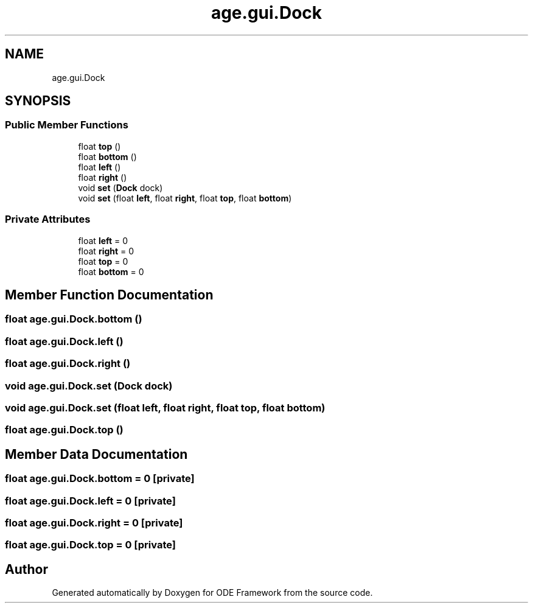 .TH "age.gui.Dock" 3 "Version 1" "ODE Framework" \" -*- nroff -*-
.ad l
.nh
.SH NAME
age.gui.Dock
.SH SYNOPSIS
.br
.PP
.SS "Public Member Functions"

.in +1c
.ti -1c
.RI "float \fBtop\fP ()"
.br
.ti -1c
.RI "float \fBbottom\fP ()"
.br
.ti -1c
.RI "float \fBleft\fP ()"
.br
.ti -1c
.RI "float \fBright\fP ()"
.br
.ti -1c
.RI "void \fBset\fP (\fBDock\fP dock)"
.br
.ti -1c
.RI "void \fBset\fP (float \fBleft\fP, float \fBright\fP, float \fBtop\fP, float \fBbottom\fP)"
.br
.in -1c
.SS "Private Attributes"

.in +1c
.ti -1c
.RI "float \fBleft\fP = 0"
.br
.ti -1c
.RI "float \fBright\fP = 0"
.br
.ti -1c
.RI "float \fBtop\fP = 0"
.br
.ti -1c
.RI "float \fBbottom\fP = 0"
.br
.in -1c
.SH "Member Function Documentation"
.PP 
.SS "float age\&.gui\&.Dock\&.bottom ()"

.SS "float age\&.gui\&.Dock\&.left ()"

.SS "float age\&.gui\&.Dock\&.right ()"

.SS "void age\&.gui\&.Dock\&.set (\fBDock\fP dock)"

.SS "void age\&.gui\&.Dock\&.set (float left, float right, float top, float bottom)"

.SS "float age\&.gui\&.Dock\&.top ()"

.SH "Member Data Documentation"
.PP 
.SS "float age\&.gui\&.Dock\&.bottom = 0\fC [private]\fP"

.SS "float age\&.gui\&.Dock\&.left = 0\fC [private]\fP"

.SS "float age\&.gui\&.Dock\&.right = 0\fC [private]\fP"

.SS "float age\&.gui\&.Dock\&.top = 0\fC [private]\fP"


.SH "Author"
.PP 
Generated automatically by Doxygen for ODE Framework from the source code\&.
